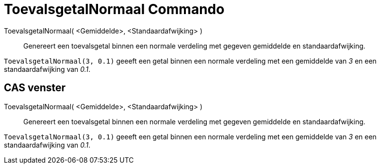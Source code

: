 = ToevalsgetalNormaal Commando
:page-en: commands/RandomNormal_Command
ifdef::env-github[:imagesdir: /nl/modules/ROOT/assets/images]

ToevalsgetalNormaal( <Gemiddelde>, <Standaardafwijking> )::
  Genereert een toevalsgetal binnen een normale verdeling met gegeven gemiddelde en standaardafwijking.

[EXAMPLE]
====

`++ToevalsgetalNormaal(3, 0.1)++` geeeft een getal binnen een normale verdeling met een gemiddelde van _3_ en een
standaardafwijking van _0.1_.

====

== CAS venster

ToevalsgetalNormaal( <Gemiddelde>, <Standaardafwijking> )::
  Genereert een toevalsgetal binnen een normale verdeling met gegeven gemiddelde en standaardafwijking.

[EXAMPLE]
====

`++ToevalsgetalNormaal(3, 0.1)++` geeeft een getal binnen een normale verdeling met een gemiddelde van _3_ en een
standaardafwijking van _0.1_.

====

